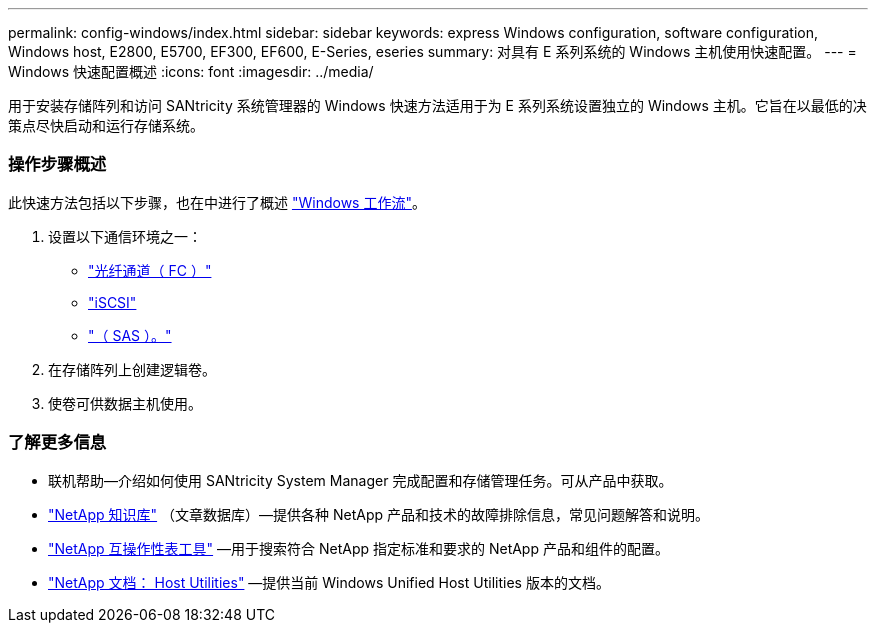 ---
permalink: config-windows/index.html 
sidebar: sidebar 
keywords: express Windows configuration, software configuration, Windows host, E2800, E5700, EF300, EF600, E-Series, eseries 
summary: 对具有 E 系列系统的 Windows 主机使用快速配置。 
---
= Windows 快速配置概述
:icons: font
:imagesdir: ../media/


[role="lead"]
用于安装存储阵列和访问 SANtricity 系统管理器的 Windows 快速方法适用于为 E 系列系统设置独立的 Windows 主机。它旨在以最低的决策点尽快启动和运行存储系统。



=== 操作步骤概述

此快速方法包括以下步骤，也在中进行了概述 link:understand-windows-concept.html["Windows 工作流"]。

. 设置以下通信环境之一：
+
** link:fc-perform-specific-task.html["光纤通道（ FC ）"]
** link:iscsi-perform-specific-task.html["iSCSI"]
** link:sas-perform-specific-task.html["（ SAS ）。"]


. 在存储阵列上创建逻辑卷。
. 使卷可供数据主机使用。




=== 了解更多信息

* 联机帮助—介绍如何使用 SANtricity System Manager 完成配置和存储管理任务。可从产品中获取。
* https://kb.netapp.com/["NetApp 知识库"^] （文章数据库）—提供各种 NetApp 产品和技术的故障排除信息，常见问题解答和说明。
* http://mysupport.netapp.com/matrix["NetApp 互操作性表工具"^] —用于搜索符合 NetApp 指定标准和要求的 NetApp 产品和组件的配置。
* http://mysupport.netapp.com/documentation/productlibrary/index.html?productID=61343["NetApp 文档： Host Utilities"^] —提供当前 Windows Unified Host Utilities 版本的文档。

